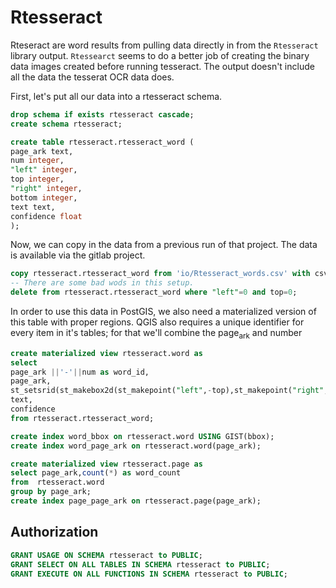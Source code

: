 * Rtesseract
#+PROPERTY: header-args:sql :engine postgresql :cmdline "service=datafest201912" :tangle yes

Rteseract are word results from pulling data directly in from the ~Rtesseract~
library output.  ~Rtessearct~ seems to do a better job of creating the binary
data images created before running tesseract. The output doesn't include all the
data the tesserat OCR data does.

First, let's put all our data into a rtesseract schema.

#+BEGIN_SRC sql
drop schema if exists rtesseract cascade;
create schema rtesseract;
#+END_SRC

#+RESULTS:
| DROP SCHEMA   |
|---------------|
| CREATE SCHEMA |


#+BEGIN_SRC sql
create table rtesseract.rtesseract_word (
page_ark text,
num integer,
"left" integer,
top integer,
"right" integer,
bottom integer,
text text,
confidence float
);

#+END_SRC

#+RESULTS:
| CREATE TABLE |
|--------------|
| CREATE INDEX |

Now,  we can copy in the data from a previous run of that project. The data is
available via the gitlab project.

#+BEGIN_SRC sql
copy rtesseract.rtesseract_word from 'io/Rtesseract_words.csv' with csv;
-- There are some bad wods in this setup.
delete from rtesseract.rtesseract_word where "left"=0 and top=0;
#+END_SRC

#+RESULTS:
| COPY 9923384 |
|--------------|

In order to use this data in PostGIS, we also need a materialized version of
this table with proper regions.  QGIS also requires a unique identifier for
every item in it's tables; for that we'll combine the page_ark and number

#+BEGIN_SRC sql
create materialized view rtesseract.word as
select
page_ark ||'-'||num as word_id,
page_ark,
st_setsrid(st_makebox2d(st_makepoint("left",-top),st_makepoint("right",-bottom)),32662) as bbox,
text,
confidence
from rtesseract.rtesseract_word;

create index word_bbox on rtesseract.word USING GIST(bbox);
create index word_page_ark on rtesseract.word(page_ark);

#+END_SRC

#+RESULTS:

#+BEGIN_SRC sql
create materialized view rtesseract.page as
select page_ark,count(*) as word_count
from  rtesseract.word
group by page_ark;
create index page_page_ark on rtesseract.page(page_ark);
#+END_SRC

#+RESULTS:
| SELECT 7365  |
|--------------|
| CREATE INDEX |

** Authorization

#+BEGIN_SRC sql
GRANT USAGE ON SCHEMA rtesseract to PUBLIC;
GRANT SELECT ON ALL TABLES IN SCHEMA rtesseract to PUBLIC;
GRANT EXECUTE ON ALL FUNCTIONS IN SCHEMA rtesseract to PUBLIC;
#+END_SRC

#+RESULTS:
| GRANT |
|-------|
| GRANT |
| GRANT |
